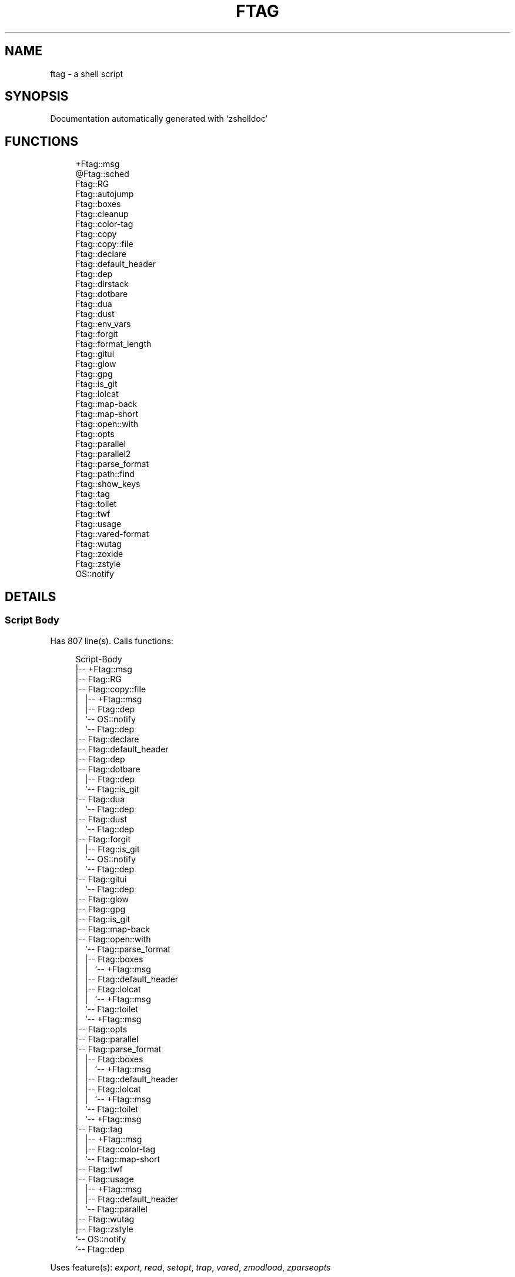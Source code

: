 '\" t
.\"     Title: ftag
.\"    Author: [FIXME: author] [see http://www.docbook.org/tdg5/en/html/author]
.\" Generator: DocBook XSL Stylesheets vsnapshot <http://docbook.sf.net/>
.\"      Date: 07/09/2021
.\"    Manual: \ \&
.\"    Source: \ \&
.\"  Language: English
.\"
.TH "FTAG" "1" "07/09/2021" "\ \&" "\ \&"
.\" -----------------------------------------------------------------
.\" * Define some portability stuff
.\" -----------------------------------------------------------------
.\" ~~~~~~~~~~~~~~~~~~~~~~~~~~~~~~~~~~~~~~~~~~~~~~~~~~~~~~~~~~~~~~~~~
.\" http://bugs.debian.org/507673
.\" http://lists.gnu.org/archive/html/groff/2009-02/msg00013.html
.\" ~~~~~~~~~~~~~~~~~~~~~~~~~~~~~~~~~~~~~~~~~~~~~~~~~~~~~~~~~~~~~~~~~
.ie \n(.g .ds Aq \(aq
.el       .ds Aq '
.\" -----------------------------------------------------------------
.\" * set default formatting
.\" -----------------------------------------------------------------
.\" disable hyphenation
.nh
.\" disable justification (adjust text to left margin only)
.ad l
.\" -----------------------------------------------------------------
.\" * MAIN CONTENT STARTS HERE *
.\" -----------------------------------------------------------------
.SH "NAME"
ftag \- a shell script
.SH "SYNOPSIS"
.sp
Documentation automatically generated with \(oqzshelldoc\(cq
.SH "FUNCTIONS"
.sp
.if n \{\
.RS 4
.\}
.nf
+Ftag::msg
@Ftag::sched
Ftag::RG
Ftag::autojump
Ftag::boxes
Ftag::cleanup
Ftag::color\-tag
Ftag::copy
Ftag::copy::file
Ftag::declare
Ftag::default_header
Ftag::dep
Ftag::dirstack
Ftag::dotbare
Ftag::dua
Ftag::dust
Ftag::env_vars
Ftag::forgit
Ftag::format_length
Ftag::gitui
Ftag::glow
Ftag::gpg
Ftag::is_git
Ftag::lolcat
Ftag::map\-back
Ftag::map\-short
Ftag::open::with
Ftag::opts
Ftag::parallel
Ftag::parallel2
Ftag::parse_format
Ftag::path::find
Ftag::show_keys
Ftag::tag
Ftag::toilet
Ftag::twf
Ftag::usage
Ftag::vared\-format
Ftag::wutag
Ftag::zoxide
Ftag::zstyle
OS::notify
.fi
.if n \{\
.RE
.\}
.SH "DETAILS"
.SS "Script Body"
.sp
Has 807 line(s)\&. Calls functions:
.sp
.if n \{\
.RS 4
.\}
.nf
Script\-Body
|\-\- +Ftag::msg
|\-\- Ftag::RG
|\-\- Ftag::copy::file
|\ \&\ \& |\-\- +Ftag::msg
|\ \&\ \& |\-\- Ftag::dep
|\ \&\ \& `\-\- OS::notify
|\ \&\ \&     `\-\- Ftag::dep
|\-\- Ftag::declare
|\-\- Ftag::default_header
|\-\- Ftag::dep
|\-\- Ftag::dotbare
|\ \&\ \& |\-\- Ftag::dep
|\ \&\ \& `\-\- Ftag::is_git
|\-\- Ftag::dua
|\ \&\ \& `\-\- Ftag::dep
|\-\- Ftag::dust
|\ \&\ \& `\-\- Ftag::dep
|\-\- Ftag::forgit
|\ \&\ \& |\-\- Ftag::is_git
|\ \&\ \& `\-\- OS::notify
|\ \&\ \&     `\-\- Ftag::dep
|\-\- Ftag::gitui
|\ \&\ \& `\-\- Ftag::dep
|\-\- Ftag::glow
|\-\- Ftag::gpg
|\-\- Ftag::is_git
|\-\- Ftag::map\-back
|\-\- Ftag::open::with
|\ \&\ \& `\-\- Ftag::parse_format
|\ \&\ \&     |\-\- Ftag::boxes
|\ \&\ \&     |\ \&\ \& `\-\- +Ftag::msg
|\ \&\ \&     |\-\- Ftag::default_header
|\ \&\ \&     |\-\- Ftag::lolcat
|\ \&\ \&     |\ \&\ \& `\-\- +Ftag::msg
|\ \&\ \&     `\-\- Ftag::toilet
|\ \&\ \&         `\-\- +Ftag::msg
|\-\- Ftag::opts
|\-\- Ftag::parallel
|\-\- Ftag::parse_format
|\ \&\ \& |\-\- Ftag::boxes
|\ \&\ \& |\ \&\ \& `\-\- +Ftag::msg
|\ \&\ \& |\-\- Ftag::default_header
|\ \&\ \& |\-\- Ftag::lolcat
|\ \&\ \& |\ \&\ \& `\-\- +Ftag::msg
|\ \&\ \& `\-\- Ftag::toilet
|\ \&\ \&     `\-\- +Ftag::msg
|\-\- Ftag::tag
|\ \&\ \& |\-\- +Ftag::msg
|\ \&\ \& |\-\- Ftag::color\-tag
|\ \&\ \& `\-\- Ftag::map\-short
|\-\- Ftag::twf
|\-\- Ftag::usage
|\ \&\ \& |\-\- +Ftag::msg
|\ \&\ \& |\-\- Ftag::default_header
|\ \&\ \& `\-\- Ftag::parallel
|\-\- Ftag::wutag
|\-\- Ftag::zstyle
`\-\- OS::notify
    `\-\- Ftag::dep
.fi
.if n \{\
.RE
.\}
.sp
Uses feature(s): \fIexport\fR, \fIread\fR, \fIsetopt\fR, \fItrap\fR, \fIvared\fR, \fIzmodload\fR, \fIzparseopts\fR
.sp
\fIExports (environment):\fR FZFTAG_BOXES \fB//\fR FZFTAG_FONT \fB//\fR FZFTAG_LOLCAT \fB//\fR FZFTAG_PATH \fB//\fR FZFTAG_QUERY \fB//\fR FZFTAG_TOILET \fB//\fR FZFTAG_WTAG \fB//\fR LESS \fB//\fR WRAPPER
.SS "+Ftag::msg"
.sp
.if n \{\
.RS 4
.\}
.nf
SECTION: == Functions: Helper == [[[
FUNCTION: +Ftag::msg [[[
Map colors to FTAG array and recognize errors and warnings
.fi
.if n \{\
.RE
.\}
.sp
Has 18 line(s)\&. Doesn\(cqt call other functions\&.
.sp
Uses feature(s): \fIsetopt\fR
.sp
Called by:
.sp
.if n \{\
.RS 4
.\}
.nf
Ftag::boxes
Ftag::copy::file
Ftag::dirstack
Ftag::env_vars
Ftag::lolcat
Ftag::tag
Ftag::toilet
Ftag::usage
Script\-Body
.fi
.if n \{\
.RE
.\}
.SS "@Ftag::sched"
.sp
.if n \{\
.RS 4
.\}
.nf
FUNCTION: @Ftag::sched [[[
.fi
.if n \{\
.RE
.\}
.sp
Has 9 line(s)\&. Doesn\(cqt call other functions\&.
.sp
Uses feature(s): \fIsched\fR, \fIzle\fR, \fIzmodload\fR
.sp
Not called by script or any function (may be e\&.g\&. a hook, a Zle widget, etc\&.)\&.
.SS "Ftag::RG"
.sp
.if n \{\
.RS 4
.\}
.nf
FUNCTION: Ftag::RG [[[
Open directory and interactively search with ripgrep
Default action is to open in editor
TODO: add options to fzf
.fi
.if n \{\
.RE
.\}
.sp
Has 24 line(s)\&. Doesn\(cqt call other functions\&.
.sp
Called by:
.sp
.if n \{\
.RS 4
.\}
.nf
Script\-Body
.fi
.if n \{\
.RE
.\}
.SS "Ftag::autojump"
.sp
.if n \{\
.RS 4
.\}
.nf
FUNCTION: Ftag::autojump [[[
Switch or query directory with autojump
.fi
.if n \{\
.RE
.\}
.sp
Has 3 line(s)\&. Doesn\(cqt call other functions\&.
.sp
Not called by script or any function (may be e\&.g\&. a hook, a Zle widget, etc\&.)\&.
.SS "Ftag::boxes"
.sp
.if n \{\
.RS 4
.\}
.nf
FUNCTION: Ftag::boxes [[[
Format header display from CLI
.fi
.if n \{\
.RE
.\}
.sp
Has 3 line(s)\&. Calls functions:
.sp
.if n \{\
.RS 4
.\}
.nf
Ftag::boxes
`\-\- +Ftag::msg
.fi
.if n \{\
.RE
.\}
.sp
Called by:
.sp
.if n \{\
.RS 4
.\}
.nf
Ftag::parse_format
.fi
.if n \{\
.RE
.\}
.SS "Ftag::cleanup"
.sp
.if n \{\
.RS 4
.\}
.nf
FUNCTION: Ftag::cleanup [[[
TODO: look into named pipes
.fi
.if n \{\
.RE
.\}
.sp
Has 2 line(s)\&. Doesn\(cqt call other functions\&.
.sp
Not called by script or any function (may be e\&.g\&. a hook, a Zle widget, etc\&.)\&.
.SS "Ftag::color\-tag"
.sp
.if n \{\
.RS 4
.\}
.nf
FUNCTION: Ftag::color\-tag [[[
$1 \- Tag to color
.fi
.if n \{\
.RE
.\}
.sp
Has 4 line(s)\&. Doesn\(cqt call other functions\&.
.sp
Uses feature(s): \fIsetopt\fR
.sp
Called by:
.sp
.if n \{\
.RS 4
.\}
.nf
Ftag::tag
.fi
.if n \{\
.RE
.\}
.SS "Ftag::copy"
.sp
.if n \{\
.RS 4
.\}
.nf
FUNCTION: Ftag::copy [[[
Determine copy command
TODO: use this or no?
.fi
.if n \{\
.RE
.\}
.sp
Has 4 line(s)\&. Calls functions:
.sp
.if n \{\
.RS 4
.\}
.nf
Ftag::copy
`\-\- Ftag::dep
.fi
.if n \{\
.RE
.\}
.sp
Not called by script or any function (may be e\&.g\&. a hook, a Zle widget, etc\&.)\&.
.SS "Ftag::copy::file"
.sp
.if n \{\
.RS 4
.\}
.nf
FUNCTION: Ftag::copy::file [[[
.fi
.if n \{\
.RE
.\}
.sp
Has 55 line(s)\&. Calls functions:
.sp
.if n \{\
.RS 4
.\}
.nf
Ftag::copy::file
|\-\- +Ftag::msg
|\-\- Ftag::dep
`\-\- OS::notify
    `\-\- Ftag::dep
.fi
.if n \{\
.RE
.\}
.sp
Uses feature(s): \fIsetopt\fR, \fIvared\fR
.sp
Called by:
.sp
.if n \{\
.RS 4
.\}
.nf
Script\-Body
.fi
.if n \{\
.RE
.\}
.SS "Ftag::declare"
.sp
.if n \{\
.RS 4
.\}
.nf
FUNCTION: Ftag::declare [[[
Declare global variable for config
.fi
.if n \{\
.RE
.\}
.sp
Has 9 line(s)\&. Doesn\(cqt call other functions\&.
.sp
Uses feature(s): \fIeval\fR
.sp
Called by:
.sp
.if n \{\
.RS 4
.\}
.nf
Script\-Body
.fi
.if n \{\
.RE
.\}
.SS "Ftag::default_header"
.sp
.if n \{\
.RS 4
.\}
.nf
SECTION: Functions: Formatting and Display == [[[
FUNCTION: Ftag::default_header [[[
Default header displayed on commands asking for input
Sub\-Zero // ansi_shadow / ANSI_regular / big / doom / small / standard
.fi
.if n \{\
.RE
.\}
.sp
Has 9 line(s)\&. Doesn\(cqt call other functions\&.
.sp
Uses feature(s): \fIzparseopts\fR
.sp
Called by:
.sp
.if n \{\
.RS 4
.\}
.nf
Ftag::parse_format
Ftag::usage
Script\-Body
.fi
.if n \{\
.RE
.\}
.sp
\fIEnvironment variables used:\fR FZFTAG_FONT
.SS "Ftag::dep"
.sp
.if n \{\
.RS 4
.\}
.nf
FUNCTION: Ftag::dep [[[
$1 \- dependency to check
If \*(Aq\-e\*(Aq, will throw error
.fi
.if n \{\
.RE
.\}
.sp
Has 8 line(s)\&. Doesn\(cqt call other functions\&.
.sp
Called by:
.sp
.if n \{\
.RS 4
.\}
.nf
Ftag::copy
Ftag::copy::file
Ftag::dotbare
Ftag::dua
Ftag::dust
Ftag::gitui
OS::notify
Script\-Body
.fi
.if n \{\
.RE
.\}
.SS "Ftag::dirstack"
.sp
.if n \{\
.RS 4
.\}
.nf
FUNCTION: Ftag::dirstack [[[
Use fzf to display dirstack and switch directories
.fi
.if n \{\
.RE
.\}
.sp
Has 13 line(s)\&. Calls functions:
.sp
.if n \{\
.RS 4
.\}
.nf
Ftag::dirstack
`\-\- +Ftag::msg
.fi
.if n \{\
.RE
.\}
.sp
Uses feature(s): \fIsource\fR, \fIzle\fR, \fIzmodload\fR
.sp
Not called by script or any function (may be e\&.g\&. a hook, a Zle widget, etc\&.)\&.
.SS "Ftag::dotbare"
.sp
.if n \{\
.RS 4
.\}
.nf
FUNCTION: Ftag::dotbare [[[
If dir is git use dotbare in that dir; else use on dotfiles
Brings up own interactive menu
.fi
.if n \{\
.RE
.\}
.sp
Has 17 line(s)\&. Calls functions:
.sp
.if n \{\
.RS 4
.\}
.nf
Ftag::dotbare
|\-\- Ftag::dep
`\-\- Ftag::is_git
.fi
.if n \{\
.RE
.\}
.sp
Uses feature(s): \fIsetopt\fR
.sp
Called by:
.sp
.if n \{\
.RS 4
.\}
.nf
Script\-Body
.fi
.if n \{\
.RE
.\}
.SS "Ftag::dua"
.sp
.if n \{\
.RS 4
.\}
.nf
FUNCTION: Ftag::dua [[[
Open directory in dua interactively
.fi
.if n \{\
.RE
.\}
.sp
Has 8 line(s)\&. Calls functions:
.sp
.if n \{\
.RS 4
.\}
.nf
Ftag::dua
`\-\- Ftag::dep
.fi
.if n \{\
.RE
.\}
.sp
Called by:
.sp
.if n \{\
.RS 4
.\}
.nf
Script\-Body
.fi
.if n \{\
.RE
.\}
.SS "Ftag::dust"
.sp
.if n \{\
.RS 4
.\}
.nf
FUNCTION: Ftag::dust [[[
View directory/file size in dust or diskus
.fi
.if n \{\
.RE
.\}
.sp
Has 8 line(s)\&. Calls functions:
.sp
.if n \{\
.RS 4
.\}
.nf
Ftag::dust
`\-\- Ftag::dep
.fi
.if n \{\
.RE
.\}
.sp
Called by:
.sp
.if n \{\
.RS 4
.\}
.nf
Script\-Body
.fi
.if n \{\
.RE
.\}
.SS "Ftag::env_vars"
.sp
.if n \{\
.RS 4
.\}
.nf
FUNCTION: Ftag::env_vars [[[
Display environment variables for ftag
.fi
.if n \{\
.RE
.\}
.sp
Has 10 line(s)\&. Calls functions:
.sp
.if n \{\
.RS 4
.\}
.nf
Ftag::env_vars
`\-\- +Ftag::msg
.fi
.if n \{\
.RE
.\}
.sp
Uses feature(s): \fIsetopt\fR
.sp
Not called by script or any function (may be e\&.g\&. a hook, a Zle widget, etc\&.)\&.
.SS "Ftag::forgit"
.sp
.if n \{\
.RS 4
.\}
.nf
FUNCTION: Ftag::forgit [[[
Open directory if git and use forgit
.fi
.if n \{\
.RE
.\}
.sp
Has 49 line(s)\&. Calls functions:
.sp
.if n \{\
.RS 4
.\}
.nf
Ftag::forgit
|\-\- Ftag::is_git
`\-\- OS::notify
    `\-\- Ftag::dep
.fi
.if n \{\
.RE
.\}
.sp
Uses feature(s): \fIsource\fR, \fIzle\fR, \fIzmodload\fR
.sp
Called by:
.sp
.if n \{\
.RS 4
.\}
.nf
Script\-Body
.fi
.if n \{\
.RE
.\}
.SS "Ftag::format_length"
.sp
.if n \{\
.RS 4
.\}
.nf
FUNCTION: Ftag::format_length [[[
Could use to split lines based on $#COLUMN
.fi
.if n \{\
.RE
.\}
.sp
Has 36 line(s)\&. Doesn\(cqt call other functions\&.
.sp
Uses feature(s): \fIsetopt\fR
.sp
Not called by script or any function (may be e\&.g\&. a hook, a Zle widget, etc\&.)\&.
.SS "Ftag::gitui"
.sp
.if n \{\
.RS 4
.\}
.nf
FUNCTION: Ftag::gitui [[[
If directory is a git\-dir (switch git check to func) then use lazygit or tig
.fi
.if n \{\
.RE
.\}
.sp
Has 3 line(s)\&. Calls functions:
.sp
.if n \{\
.RS 4
.\}
.nf
Ftag::gitui
`\-\- Ftag::dep
.fi
.if n \{\
.RE
.\}
.sp
Called by:
.sp
.if n \{\
.RS 4
.\}
.nf
Script\-Body
.fi
.if n \{\
.RE
.\}
.SS "Ftag::glow"
.sp
.if n \{\
.RS 4
.\}
.nf
FUNCTION: Ftag::glow [[[
Open directory to browse markdown files
.fi
.if n \{\
.RE
.\}
.sp
Has 5 line(s)\&. Doesn\(cqt call other functions\&.
.sp
Called by:
.sp
.if n \{\
.RS 4
.\}
.nf
Script\-Body
.fi
.if n \{\
.RE
.\}
.SS "Ftag::gpg"
.sp
.if n \{\
.RS 4
.\}
.nf
FUNCTION: Ftag::gpg [[[
Open and edit an encrypted file (\-e)
Default is to encrypted if decrypted or vice versa
.fi
.if n \{\
.RE
.\}
.sp
Has 27 line(s)\&. Doesn\(cqt call other functions\&.
.sp
Uses feature(s): \fIsetopt\fR, \fItrap\fR, \fIzmodload\fR, \fIzparseopts\fR
.sp
Called by:
.sp
.if n \{\
.RS 4
.\}
.nf
Script\-Body
.fi
.if n \{\
.RE
.\}
.SS "Ftag::is_git"
.sp
.if n \{\
.RS 4
.\}
.nf
FUNCTION: Ftag::is_git [[[
.fi
.if n \{\
.RE
.\}
.sp
Has 1 line(s)\&. Doesn\(cqt call other functions\&.
.sp
Called by:
.sp
.if n \{\
.RS 4
.\}
.nf
Ftag::dotbare
Ftag::forgit
Script\-Body
.fi
.if n \{\
.RE
.\}
.SS "Ftag::lolcat"
.sp
.if n \{\
.RS 4
.\}
.nf
]]]
FUNCTION: Ftag::lolcat [[[
.fi
.if n \{\
.RE
.\}
.sp
Has 3 line(s)\&. Calls functions:
.sp
.if n \{\
.RS 4
.\}
.nf
Ftag::lolcat
`\-\- +Ftag::msg
.fi
.if n \{\
.RE
.\}
.sp
Called by:
.sp
.if n \{\
.RS 4
.\}
.nf
Ftag::parse_format
.fi
.if n \{\
.RE
.\}
.SS "Ftag::map\-back"
.sp
.if n \{\
.RS 4
.\}
.nf
FUNCTION: Ftag::map\-back [[[
$1 \- File path to map back to original path
.fi
.if n \{\
.RE
.\}
.sp
Has 12 line(s)\&. Doesn\(cqt call other functions\&.
.sp
Uses feature(s): \fIsetopt\fR
.sp
Called by:
.sp
.if n \{\
.RS 4
.\}
.nf
Ftag::vared\-format
Script\-Body
.fi
.if n \{\
.RE
.\}
.SS "Ftag::map\-short"
.sp
.if n \{\
.RS 4
.\}
.nf
FUNCTION: Ftag::map\-short [[[
$1 \- File path to color and map to map hash
.fi
.if n \{\
.RE
.\}
.sp
Has 6 line(s)\&. Doesn\(cqt call other functions\&.
.sp
Uses feature(s): \fIsetopt\fR
.sp
Called by:
.sp
.if n \{\
.RS 4
.\}
.nf
Ftag::tag
.fi
.if n \{\
.RE
.\}
.SS "Ftag::open::with"
.sp
.if n \{\
.RS 4
.\}
.nf
FUNCTION: Ftag::open::with [[[
Prompt user to open file/directory with application
.fi
.if n \{\
.RE
.\}
.sp
Has 15 line(s)\&. Calls functions:
.sp
.if n \{\
.RS 4
.\}
.nf
Ftag::open::with
`\-\- Ftag::parse_format
    |\-\- Ftag::boxes
    |\ \&\ \& `\-\- +Ftag::msg
    |\-\- Ftag::default_header
    |\-\- Ftag::lolcat
    |\ \&\ \& `\-\- +Ftag::msg
    `\-\- Ftag::toilet
        `\-\- +Ftag::msg
.fi
.if n \{\
.RE
.\}
.sp
Uses feature(s): \fIvared\fR
.sp
Called by:
.sp
.if n \{\
.RS 4
.\}
.nf
Script\-Body
.fi
.if n \{\
.RE
.\}
.SS "Ftag::opts"
.sp
.if n \{\
.RS 4
.\}
.nf
FUNCTION: Ftag::opts [[[
Check if option was passed
$@ \- string of options; e\&.g\&., "h help"
.fi
.if n \{\
.RE
.\}
.sp
Has 1 line(s)\&. Doesn\(cqt call other functions\&.
.sp
Called by:
.sp
.if n \{\
.RS 4
.\}
.nf
Script\-Body
.fi
.if n \{\
.RE
.\}
.SS "Ftag::parallel"
.sp
.if n \{\
.RS 4
.\}
.nf
FUNCTION: Ftag::parallel [[[
.fi
.if n \{\
.RE
.\}
.sp
Has 14 line(s)\&. Doesn\(cqt call other functions\&.
.sp
Called by:
.sp
.if n \{\
.RS 4
.\}
.nf
Ftag::show_keys
Ftag::usage
Script\-Body
.fi
.if n \{\
.RE
.\}
.SS "Ftag::parallel2"
.sp
.if n \{\
.RS 4
.\}
.nf
SECTION: == Unused == [[[
FUNCTION: Ftag::parallel2 [[[
An attempt to make reloading faster with many tags
Still learning file descriptors
.fi
.if n \{\
.RE
.\}
.sp
Has 7 line(s)\&. Doesn\(cqt call other functions\&.
.sp
Uses feature(s): \fIzle\fR
.sp
Not called by script or any function (may be e\&.g\&. a hook, a Zle widget, etc\&.)\&.
.SS "Ftag::parse_format"
.sp
.if n \{\
.RS 4
.\}
.nf
FUNCTION: Ftag::parse_format [[[
Display with either toilet, lolcat, or boxes
.fi
.if n \{\
.RE
.\}
.sp
Has 23 line(s)\&. Calls functions:
.sp
.if n \{\
.RS 4
.\}
.nf
Ftag::parse_format
|\-\- Ftag::boxes
|\ \&\ \& `\-\- +Ftag::msg
|\-\- Ftag::default_header
|\-\- Ftag::lolcat
|\ \&\ \& `\-\- +Ftag::msg
`\-\- Ftag::toilet
    `\-\- +Ftag::msg
.fi
.if n \{\
.RE
.\}
.sp
Uses feature(s): \fIsetopt\fR
.sp
Called by:
.sp
.if n \{\
.RS 4
.\}
.nf
Ftag::open::with
Script\-Body
.fi
.if n \{\
.RE
.\}
.SS "Ftag::path::find"
.sp
.if n \{\
.RS 4
.\}
.nf
FUNCTION: Ftag::path::find [[[
Enter in custom path to switch directories
TODO: create a prompt to switch paths
.fi
.if n \{\
.RE
.\}
.sp
Has 1 line(s)\&. Doesn\(cqt call other functions\&.
.sp
Not called by script or any function (may be e\&.g\&. a hook, a Zle widget, etc\&.)\&.
.SS "Ftag::show_keys"
.sp
.if n \{\
.RS 4
.\}
.nf
FUNCTION: Ftag::show_keys [[[
Display keybindings within fzf
.fi
.if n \{\
.RE
.\}
.sp
Has 10 line(s)\&. Calls functions:
.sp
.if n \{\
.RS 4
.\}
.nf
Ftag::show_keys
`\-\- Ftag::parallel
.fi
.if n \{\
.RE
.\}
.sp
Uses feature(s): \fIsetopt\fR
.sp
Not called by script or any function (may be e\&.g\&. a hook, a Zle widget, etc\&.)\&.
.SS "Ftag::tag"
.sp
.if n \{\
.RS 4
.\}
.nf
FUNCTION: Ftag::tag [[[
Tag wrapper to color the output
TODO: add a header and column separator
TODO: speed up
.fi
.if n \{\
.RE
.\}
.sp
Has 241 line(s)\&. Calls functions:
.sp
.if n \{\
.RS 4
.\}
.nf
Ftag::tag
|\-\- +Ftag::msg
|\-\- Ftag::color\-tag
`\-\- Ftag::map\-short
.fi
.if n \{\
.RE
.\}
.sp
Uses feature(s): \fIsetopt\fR
.sp
Called by:
.sp
.if n \{\
.RS 4
.\}
.nf
Script\-Body
.fi
.if n \{\
.RE
.\}
.SS "Ftag::toilet"
.sp
.if n \{\
.RS 4
.\}
.nf
]]]
FUNCTION: Ftag::toilet [[[
.fi
.if n \{\
.RE
.\}
.sp
Has 5 line(s)\&. Calls functions:
.sp
.if n \{\
.RS 4
.\}
.nf
Ftag::toilet
`\-\- +Ftag::msg
.fi
.if n \{\
.RE
.\}
.sp
Called by:
.sp
.if n \{\
.RS 4
.\}
.nf
Ftag::parse_format
.fi
.if n \{\
.RE
.\}
.SS "Ftag::twf"
.sp
.if n \{\
.RS 4
.\}
.nf
FUNCTION: Ftag::twf [[[
Open directory in twf (similar to fzf)
.fi
.if n \{\
.RE
.\}
.sp
Has 11 line(s)\&. Doesn\(cqt call other functions\&.
.sp
Uses feature(s): \fIzparseopts\fR
.sp
Called by:
.sp
.if n \{\
.RS 4
.\}
.nf
Script\-Body
.fi
.if n \{\
.RE
.\}
.SS "Ftag::usage"
.sp
.if n \{\
.RS 4
.\}
.nf
FUNCTION: Ftag::usage [[[
Display typical help message
.fi
.if n \{\
.RE
.\}
.sp
Has 25 line(s)\&. Calls functions:
.sp
.if n \{\
.RS 4
.\}
.nf
Ftag::usage
|\-\- +Ftag::msg
|\-\- Ftag::default_header
`\-\- Ftag::parallel
.fi
.if n \{\
.RE
.\}
.sp
Uses feature(s): \fIsetopt\fR
.sp
Called by:
.sp
.if n \{\
.RS 4
.\}
.nf
Script\-Body
.fi
.if n \{\
.RE
.\}
.SS "Ftag::vared\-format"
.sp
.if n \{\
.RS 4
.\}
.nf
FUNCTION: Ftag::vared\-format [[[
Display tags for \*(Aqvared\*(Aq in the main loop
            
 ❱ ❯  ⎣1⎤ ❪1❫ ⟦1⟧  ◂▸
(\->|=>|→)
.fi
.if n \{\
.RE
.\}
.sp
Has 21 line(s)\&. Calls functions:
.sp
.if n \{\
.RS 4
.\}
.nf
Ftag::vared\-format
`\-\- Ftag::map\-back
.fi
.if n \{\
.RE
.\}
.sp
Uses feature(s): \fIsetopt\fR
.sp
Not called by script or any function (may be e\&.g\&. a hook, a Zle widget, etc\&.)\&.
.SS "Ftag::wutag"
.sp
.if n \{\
.RS 4
.\}
.nf
FUNCTION: Ftag::wutag [[[
$1 = directory; $2 = filename; $3 = tag
Option to use wutag alongside tag with \*(Aq\-w\*(Aq or wutag alone with \*(Aq\-ww\*(Aq
.fi
.if n \{\
.RE
.\}
.sp
Has 10 line(s)\&. Doesn\(cqt call other functions\&.
.sp
Called by:
.sp
.if n \{\
.RS 4
.\}
.nf
Script\-Body
.fi
.if n \{\
.RE
.\}
.SS "Ftag::zoxide"
.sp
.if n \{\
.RS 4
.\}
.nf
SECTION: == Functions: Actions == [[[
FUNCTION: Ftag::zoxide [[[
Switch or query directory with zoxide
.fi
.if n \{\
.RE
.\}
.sp
Has 1 line(s)\&. Doesn\(cqt call other functions\&.
.sp
Not called by script or any function (may be e\&.g\&. a hook, a Zle widget, etc\&.)\&.
.SS "Ftag::zstyle"
.sp
.if n \{\
.RS 4
.\}
.nf
FUNCTION: Ftag::zstyle [[[
Wrapper function for zstyle
.fi
.if n \{\
.RE
.\}
.sp
Has 1 line(s)\&. Doesn\(cqt call other functions\&.
.sp
Uses feature(s): \fIzstyle\fR
.sp
Called by:
.sp
.if n \{\
.RS 4
.\}
.nf
Script\-Body
.fi
.if n \{\
.RE
.\}
.SS "OS::notify"
.sp
.if n \{\
.RS 4
.\}
.nf
FUNCTION: OS::notify [[[
TODO: add option to permanently set notifications
.fi
.if n \{\
.RE
.\}
.sp
Has 3 line(s)\&. Calls functions:
.sp
.if n \{\
.RS 4
.\}
.nf
OS::notify
`\-\- Ftag::dep
.fi
.if n \{\
.RE
.\}
.sp
Called by:
.sp
.if n \{\
.RS 4
.\}
.nf
Ftag::copy::file
Ftag::forgit
Script\-Body
.fi
.if n \{\
.RE
.\}

